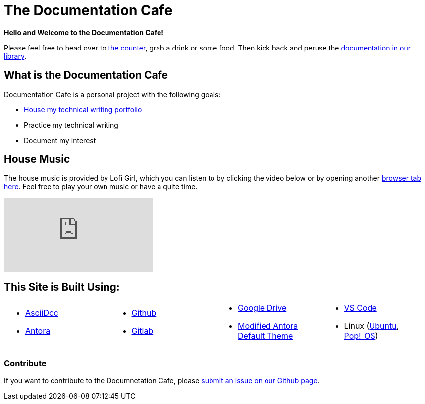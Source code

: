 = The Documentation Cafe

**Hello and Welcome to the Documentation Cafe!** 

Please feel free to head over to xref:ROOT:bar.adoc[the counter], grab a drink or some food. Then kick back and peruse the xref:ROOT:library.adoc[documentation in our library].  

== What is the Documentation Cafe
Documentation Cafe is a personal project with the following goals:

* xref:portfolio.adoc[House my technical writing portfolio]
* Practice my technical writing
* Document my interest

== House Music
The house music is provided by Lofi Girl, which you can listen to by clicking the video below or by opening another https://youtu.be/jfKfPfyJRdk[ browser tab here, window=blank]. Feel free to play your own music or have a quite time. 

video::jfKfPfyJRdk[youtube]

== This Site is Built Using:
[cols="4", frame=none, grid=none] 
|===
a|* https://docs.asciidoctor.org[AsciiDoc, window=blank]
* https://docs.antora.org[Antora, window=blank]
a|* https://github.com[Github, window=blank]
* https://gitlab.com[Gitlab, window=blank]
a|* https://drive.google.com[Google Drive, window=blank]
* https://gitlab.com/antora/antora-ui-default[Modified Antora Default Theme, window=blank]
a|* https://code.visualstudio.com/[VS Code, window=blank]
* Linux (https://ubuntu.com/[Ubuntu, window=blank], https://pop.system76.com/[Pop!_OS, window=blank])
|===

=== Contribute
If you want to contribute to the Documnetation Cafe, please https://github.com/IvyCap/documentation-cafe/issues/new[submit an issue on our Github page].

//==== Licsense 

